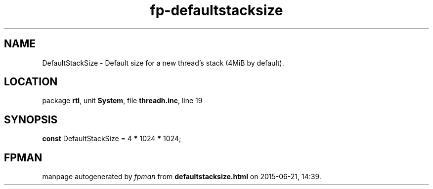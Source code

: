 .\" file autogenerated by fpman
.TH "fp-defaultstacksize" 3 "2014-03-14" "fpman" "Free Pascal Programmer's Manual"
.SH NAME
DefaultStackSize - Default size for a new thread's stack (4MiB by default).
.SH LOCATION
package \fBrtl\fR, unit \fBSystem\fR, file \fBthreadh.inc\fR, line 19
.SH SYNOPSIS
\fBconst\fR DefaultStackSize = 4 \fB*\fR 1024 \fB*\fR 1024;

.SH FPMAN
manpage autogenerated by \fIfpman\fR from \fBdefaultstacksize.html\fR on 2015-06-21, 14:39.

